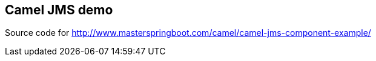 == Camel JMS demo
Source code for http://www.masterspringboot.com/camel/camel-jms-component-example/
